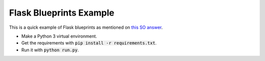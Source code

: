 Flask Blueprints Example
========================

This is a quick example of Flask blueprints as mentioned on `this SO answer <http://stackoverflow.com/questions/24420857/what-are-flask-blueprints-exactly>`_.

- Make a Python 3 virtual environment.
- Get the requirements with :code:`pip install -r requirements.txt`.
- Run it with :code:`python run.py`.
